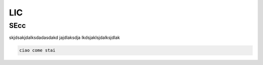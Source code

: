 LIC
===

SEcc
----

skjdsakjdalksdadasdakd jajdlaksdja lkdsjaklsjdalksjdlak

.. code-block:: console

  ciao come stai
